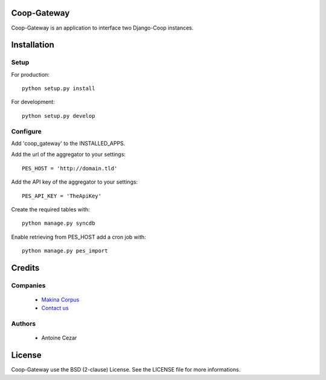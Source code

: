 Coop-Gateway
============

Coop-Gateway is an application to interface two Django-Coop instances.

Installation
============

Setup
-----

For production::

    python setup.py install


For development::

    python setup.py develop

Configure
---------

Add 'coop_gateway' to the INSTALLED_APPS.

Add the url of the aggregator to your settings::

    PES_HOST = 'http://domain.tld'

Add the API key of the aggregator to your settings::

    PES_API_KEY = 'TheApiKey'

Create the required tables with::

    python manage.py syncdb

Enable retrieving from PES_HOST add a cron job with::

    python manage.py pes_import

Credits
=======

Companies
---------

|MakinaCorpusLogo|_

  * `Makina Corpus <http://www.makina-corpus.com>`_
  * `Contact us <mailto:python@makina-corpus.org>`_

.. |MakinaCorpusLogo| image:: http://depot.makina-corpus.org/public/logo.gif
.. _`MakinaCorpusLogo`:  http://www.makina-corpus.com

Authors
-------

  * Antoine Cezar

License
=======

Coop-Gateway use the BSD (2-clause) License.
See the LICENSE file for more informations.
